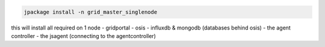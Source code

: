 


.. code-block:: python

  jpackage install -n grid_master_singlenode


this will install all required on 1 node
- gridportal
- osis
- influxdb & mongodb (databases behind osis)
- the agent controller
- the jsagent (connecting to the agentcontroller)

